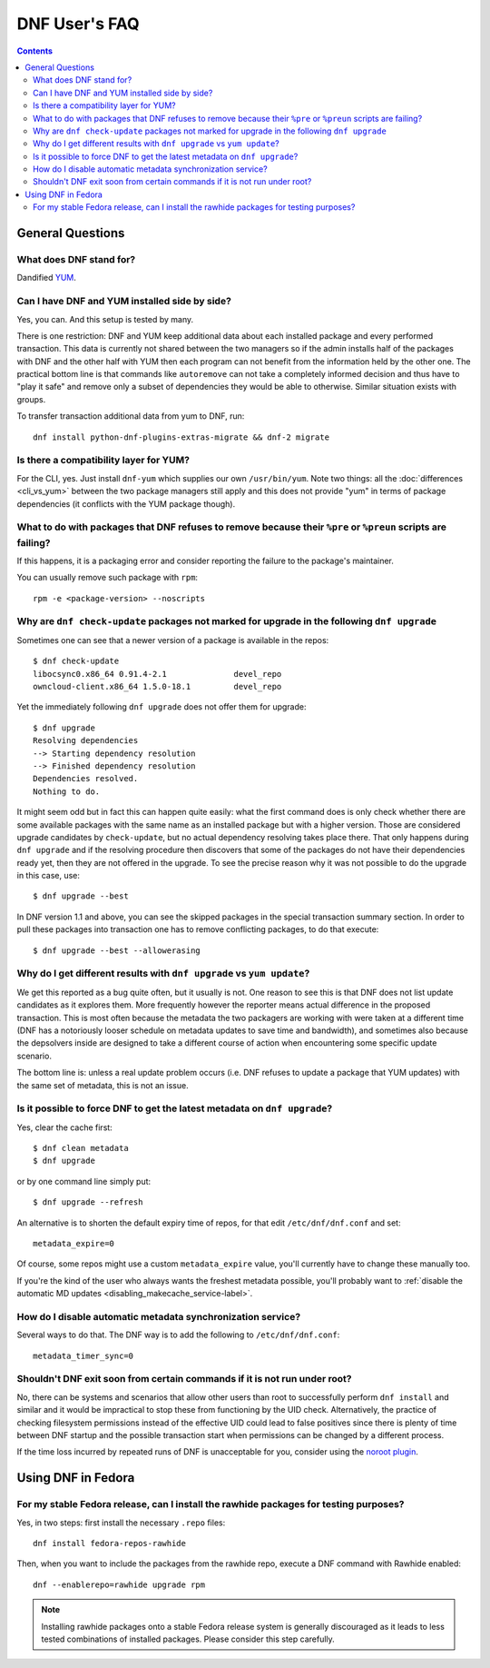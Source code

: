 ..
  Copyright (C) 2014-2016 Red Hat, Inc.

  This copyrighted material is made available to anyone wishing to use,
  modify, copy, or redistribute it subject to the terms and conditions of
  the GNU General Public License v.2, or (at your option) any later version.
  This program is distributed in the hope that it will be useful, but WITHOUT
  ANY WARRANTY expressed or implied, including the implied warranties of
  MERCHANTABILITY or FITNESS FOR A PARTICULAR PURPOSE.  See the GNU General
  Public License for more details.  You should have received a copy of the
  GNU General Public License along with this program; if not, write to the
  Free Software Foundation, Inc., 51 Franklin Street, Fifth Floor, Boston, MA
  02110-1301, USA.  Any Red Hat trademarks that are incorporated in the
  source code or documentation are not subject to the GNU General Public
  License and may only be used or replicated with the express permission of
  Red Hat, Inc.

################
 DNF User's FAQ
################

.. contents::

=================
General Questions
=================

What does DNF stand for?
========================

Dandified `YUM <http://yum.baseurl.org/>`_.

Can I have DNF and YUM installed side by side?
==============================================

Yes, you can. And this setup is tested by many.

There is one restriction: DNF and YUM keep additional data about each installed package and every performed transaction. This data is currently not shared between the two managers so if the admin installs half of the packages with DNF and the other half with YUM then each program can not benefit from the information held by the other one. The practical bottom line is that commands like ``autoremove`` can not take a completely informed decision and thus have to "play it safe" and remove only a subset of dependencies they would be able to otherwise. Similar situation exists with groups.

To transfer transaction additional data from yum to DNF, run::

    dnf install python-dnf-plugins-extras-migrate && dnf-2 migrate

.. _dnf_yum_package-label:

Is there a compatibility layer for YUM?
=======================================

For the CLI, yes. Just install ``dnf-yum`` which supplies our own ``/usr/bin/yum``. Note two things: all the :doc:`differences <cli_vs_yum>` between the two package managers still apply and this does not provide "yum" in terms of package dependencies (it conflicts with the YUM package though).


What to do with packages that DNF refuses to remove because their ``%pre`` or ``%preun`` scripts are failing?
=============================================================================================================

If this happens, it is a packaging error and consider reporting the failure to
the package's maintainer.

You can usually remove such package with ``rpm``::

    rpm -e <package-version> --noscripts

Why are ``dnf check-update`` packages not marked for upgrade in the following ``dnf upgrade``
=============================================================================================

Sometimes one can see that a newer version of a package is available in the repos::

    $ dnf check-update
    libocsync0.x86_64 0.91.4-2.1              devel_repo
    owncloud-client.x86_64 1.5.0-18.1         devel_repo

Yet the immediately following ``dnf upgrade`` does not offer them for upgrade::

    $ dnf upgrade
    Resolving dependencies
    --> Starting dependency resolution
    --> Finished dependency resolution
    Dependencies resolved.
    Nothing to do.

It might seem odd but in fact this can happen quite easily: what the first command does is only check whether there are some available packages with the same name as an installed package but with a higher version. Those are considered upgrade candidates by ``check-update``, but no actual dependency resolving takes place there. That only happens during ``dnf upgrade`` and if the resolving procedure then discovers that some of the packages do not have their dependencies ready yet, then they are not offered in the upgrade. To see the precise reason why it was not possible to do the upgrade in this case, use::

    $ dnf upgrade --best

In DNF version 1.1 and above, you can see the skipped packages in the special transaction summary section. In order to pull these packages into transaction one has to remove conflicting packages, to do that execute::

    $ dnf upgrade --best --allowerasing

Why do I get different results with ``dnf upgrade`` vs ``yum update``?
======================================================================

We get this reported as a bug quite often, but it usually is not. One reason to see this is that DNF does not list update candidates as it explores them. More frequently however the reporter means actual difference in the proposed transaction. This is most often because the metadata the two packagers are working with were taken at a different time (DNF has a notoriously looser schedule on metadata updates to save time and bandwidth), and sometimes also because the depsolvers inside are designed to take a different course of action when encountering some specific update scenario.

The bottom line is: unless a real update problem occurs (i.e. DNF refuses to update a package that YUM updates) with the same set of metadata, this is not an issue.

Is it possible to force DNF to get the latest metadata on ``dnf upgrade``?
==========================================================================

Yes, clear the cache first::

    $ dnf clean metadata
    $ dnf upgrade

or by one command line simply put::

    $ dnf upgrade --refresh

An alternative is to shorten the default expiry time of repos, for that edit ``/etc/dnf/dnf.conf`` and set::

    metadata_expire=0

Of course, some repos might use a custom ``metadata_expire`` value, you'll currently have to change these manually too.

If you're the kind of the user who always wants the freshest metadata possible, you'll probably want to :ref:`disable the automatic MD updates <disabling_makecache_service-label>`.

.. _disabling_makecache_service-label:

How do I disable automatic metadata synchronization service?
============================================================

Several ways to do that. The DNF way is to add the following to ``/etc/dnf/dnf.conf``::

    metadata_timer_sync=0

Shouldn't DNF exit soon from certain commands if it is not run under root?
==========================================================================

No, there can be systems and scenarios that allow other users than root to successfully perform ``dnf install`` and similar and it would be impractical to stop these from functioning by the UID check. Alternatively, the practice of checking filesystem permissions instead of the effective UID could lead to false positives since there is plenty of time between DNF startup and the possible transaction start when permissions can be changed by a different process.

If the time loss incurred by repeated runs of DNF is unacceptable for you, consider using the `noroot plugin <https://github.com/rpm-software-management/dnf-plugins-core/blob/master/plugins/noroot.py>`_.

===================
Using DNF in Fedora
===================

For my stable Fedora release, can I install the rawhide packages for testing purposes?
======================================================================================

Yes, in two steps: first install the necessary ``.repo`` files::

    dnf install fedora-repos-rawhide

Then, when you want to include the packages from the rawhide repo, execute a DNF command with Rawhide enabled::

    dnf --enablerepo=rawhide upgrade rpm

.. note::

    Installing rawhide packages onto a stable Fedora release system is generally discouraged as it leads to less tested combinations of installed packages. Please consider this step carefully.
